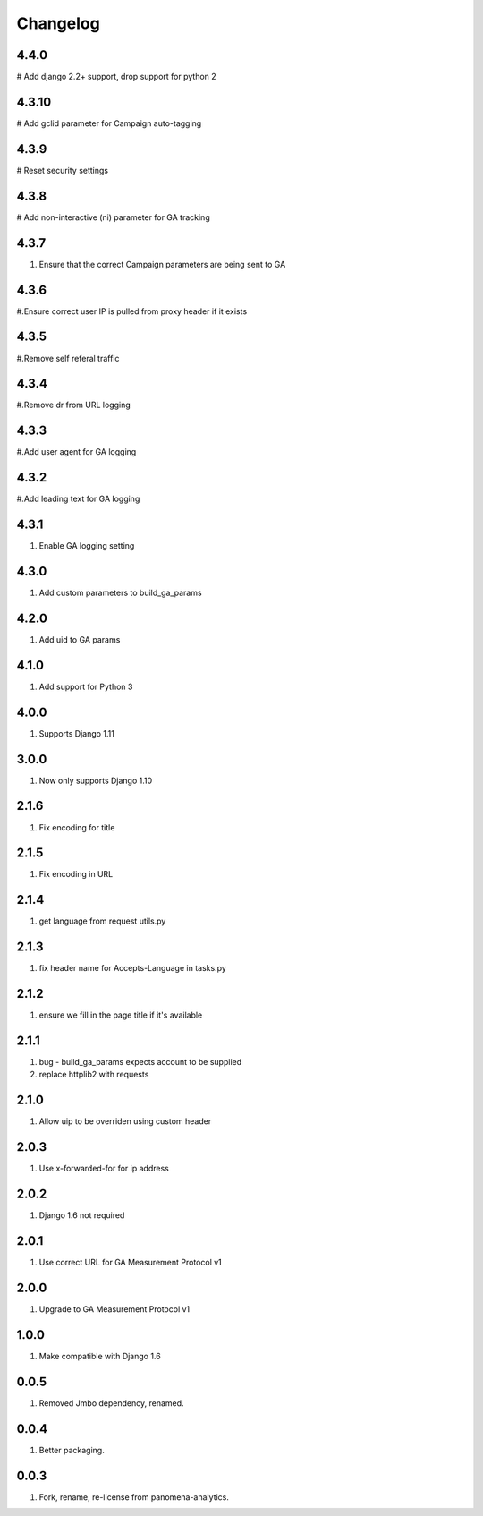 Changelog
=========
4.4.0
----------
# Add django 2.2+ support, drop support for python 2

4.3.10
----------
# Add gclid parameter for Campaign auto-tagging

4.3.9
----------
# Reset security settings

4.3.8
----------
# Add non-interactive (ni) parameter for GA tracking

4.3.7
----------
#. Ensure that the correct Campaign parameters are being sent to GA

4.3.6
----------
#.Ensure correct user IP is pulled from proxy header if it exists

4.3.5
----------
#.Remove self referal traffic

4.3.4
----------
#.Remove dr from URL logging

4.3.3
----------
#.Add user agent for GA logging

4.3.2
----------
#.Add leading text for GA logging

4.3.1
----------
#. Enable GA logging setting

4.3.0
----------
#. Add custom parameters to build_ga_params

4.2.0
----------
#. Add uid to GA params

4.1.0
----------
#. Add support for Python 3

4.0.0
-----
#. Supports Django 1.11

3.0.0
-----
#. Now only supports Django 1.10

2.1.6
-----
#. Fix encoding for title

2.1.5
-----
#. Fix encoding in URL

2.1.4
-----
#. get language from request utils.py

2.1.3
-----
#. fix header name for Accepts-Language in tasks.py

2.1.2
-----
#. ensure we fill in the page title if it's available

2.1.1
-----
#. bug - build_ga_params expects account to be supplied
#. replace httplib2 with requests

2.1.0
-----
#. Allow uip to be overriden using custom header

2.0.3
-----
#. Use x-forwarded-for for ip address

2.0.2
-----
#. Django 1.6 not required

2.0.1
-----
#. Use correct URL for GA Measurement Protocol v1

2.0.0
-----
#. Upgrade to GA Measurement Protocol v1

1.0.0
-----
#. Make compatible with Django 1.6

0.0.5
-----
#. Removed Jmbo dependency, renamed.

0.0.4
-----
#. Better packaging.

0.0.3
-----
#. Fork, rename, re-license from panomena-analytics.
